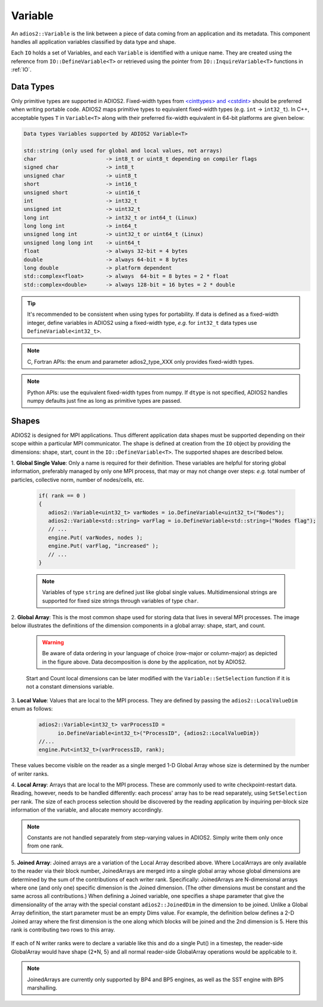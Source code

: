 ********
Variable
********

An ``adios2::Variable`` is the link between a piece of data coming from an application and its metadata.
This component handles all application variables classified by data type and shape.

Each ``IO`` holds a set of Variables, and each ``Variable`` is identified with a unique name.
They are created using the reference from ``IO::DefineVariable<T>`` or retrieved using the pointer from ``IO::InquireVariable<T>`` functions in :ref:`IO`.

Data Types
--------------------

Only primitive types are supported in ADIOS2.
Fixed-width types from `<cinttypes> and <cstdint> <https://en.cppreference.com/w/cpp/types/integer>`_  should be preferred when writing portable code.
ADIOS2 maps primitive types to equivalent fixed-width types (e.g. ``int`` -> ``int32_t``).
In C++, acceptable types ``T`` in ``Variable<T>`` along with their preferred fix-width equivalent in 64-bit platforms are given below:

.. code-block:: c++

   Data types Variables supported by ADIOS2 Variable<T>

   std::string (only used for global and local values, not arrays)
   char                      -> int8_t or uint8_t depending on compiler flags
   signed char               -> int8_t 
   unsigned char             -> uint8_t
   short                     -> int16_t
   unsigned short            -> uint16_t
   int                       -> int32_t
   unsigned int              -> uint32_t 
   long int                  -> int32_t or int64_t (Linux)
   long long int             -> int64_t 
   unsigned long int         -> uint32_t or uint64_t (Linux)
   unsigned long long int    -> uint64_t  
   float                     -> always 32-bit = 4 bytes  
   double                    -> always 64-bit = 8 bytes
   long double               -> platform dependent
   std::complex<float>       -> always  64-bit = 8 bytes = 2 * float
   std::complex<double>      -> always 128-bit = 16 bytes = 2 * double

.. tip::

   It's recommended to be consistent when using types for portability.
   If data is defined as a fixed-width integer, define variables in ADIOS2 using a fixed-width type, *e.g.*  for ``int32_t`` data types use ``DefineVariable<int32_t>``.

.. note::

   C, Fortran APIs: the enum and parameter adios2_type_XXX only provides fixed-width types.
   
.. note::

   Python APIs: use the equivalent fixed-width types from numpy.
   If ``dtype`` is not specified, ADIOS2 handles numpy defaults just fine as long as primitive types are passed.


Shapes
---------------------

ADIOS2 is designed for MPI applications.
Thus different application data shapes must be supported depending on their scope within a particular MPI communicator.
The shape is defined at creation from the ``IO`` object by providing the dimensions: shape, start, count in the ``IO::DefineVariable<T>``.
The supported shapes are described below.


1. **Global Single Value**:
Only a name is required for their definition.
These variables are helpful for storing global information, preferably managed by only one MPI process, that may or may not change over steps: *e.g.* total number of particles, collective norm, number of nodes/cells, etc.

   .. code-block:: c++

      if( rank == 0 )
      {
         adios2::Variable<uint32_t> varNodes = io.DefineVariable<uint32_t>("Nodes");
         adios2::Variable<std::string> varFlag = io.DefineVariable<std::string>("Nodes flag");
         // ...
         engine.Put( varNodes, nodes );
         engine.Put( varFlag, "increased" );
         // ...
      }

   .. note::

      Variables of type ``string`` are defined just like global single values.
      Multidimensional strings are supported for fixed size strings through variables of type ``char``.


2. **Global Array**:
This is the most common shape used for storing data that lives in several MPI processes.
The image below illustrates the definitions of the dimension components in a global array: shape, start, and count.

   .. image:: https://i.imgur.com/MKwNe5e.png
   
   .. warning::

      Be aware of data ordering in your language of choice (row-major or column-major) as depicted in the figure above.
      Data decomposition is done by the application, not by ADIOS2.

   Start and Count local dimensions can be later modified with the ``Variable::SetSelection`` function if it is not a constant dimensions variable.


3. **Local Value**:
Values that are local to the MPI process.
They are defined by passing the ``adios2::LocalValueDim`` enum as follows:

   .. code-block:: c++

      adios2::Variable<int32_t> varProcessID =
            io.DefineVariable<int32_t>("ProcessID", {adios2::LocalValueDim})
      //...
      engine.Put<int32_t>(varProcessID, rank);

These values become visible on the reader as a single merged 1-D
Global Array whose size is determined by the number of writer ranks.

4. **Local Array**:
Arrays that are local to the MPI process.
These are commonly used to write checkpoint-restart data.
Reading, however, needs to be handled differently: each process' array has to be read separately, using ``SetSelection`` per rank.
The size of each process selection should be discovered by the reading application by inquiring per-block size information of the variable, and allocate memory accordingly.

  .. image:: https://i.imgur.com/XLh2TUG.png


.. note::

   Constants are not handled separately from step-varying values in ADIOS2.
   Simply write them only once from one rank.

5. **Joined Array**:
Joined arrays are a variation of the Local Array described above.
Where LocalArrays are only available to the reader via their block
number, JoinedArrays are merged into a single global array whose
global dimensions are determined by the sum of the contributions of
each writer rank.   Specifically:  JoinedArrays are N-dimensional
arrays where one (and only one) specific dimension is the Joined
dimension.  (The other dimensions must be constant and the same across
all contributions.)  When defining a Joined variable, one specifies a
shape parameter that give the dimensionality of the array with the
special constant ``adios2::JoinedDim`` in the dimension to be joined.
Unlike a Global Array definition, the start parameter must be an empty
Dims value.
For example, the definition below defines a 2-D Joined array where the
first dimension is the one along which blocks will be joined and the
2nd dimension is 5.  Here this rank is contributing two rows to this array.
   .. code-block:: c++
    auto var = outIO.DefineVariable<double>("table", {adios2::JoinedDim, 5},
                                            {}, {2, 5});

If each of N writer ranks were to declare a variable like this and do
a single Put() in a timestep, the reader-side GlobalArray would have
shape {2*N, 5} and all normal reader-side GlobalArray operations would
be applicable to it.  




.. note::

   JoinedArrays are currently only supported by BP4 and BP5 engines,
   as well as the SST engine with BP5 marshalling.
   




